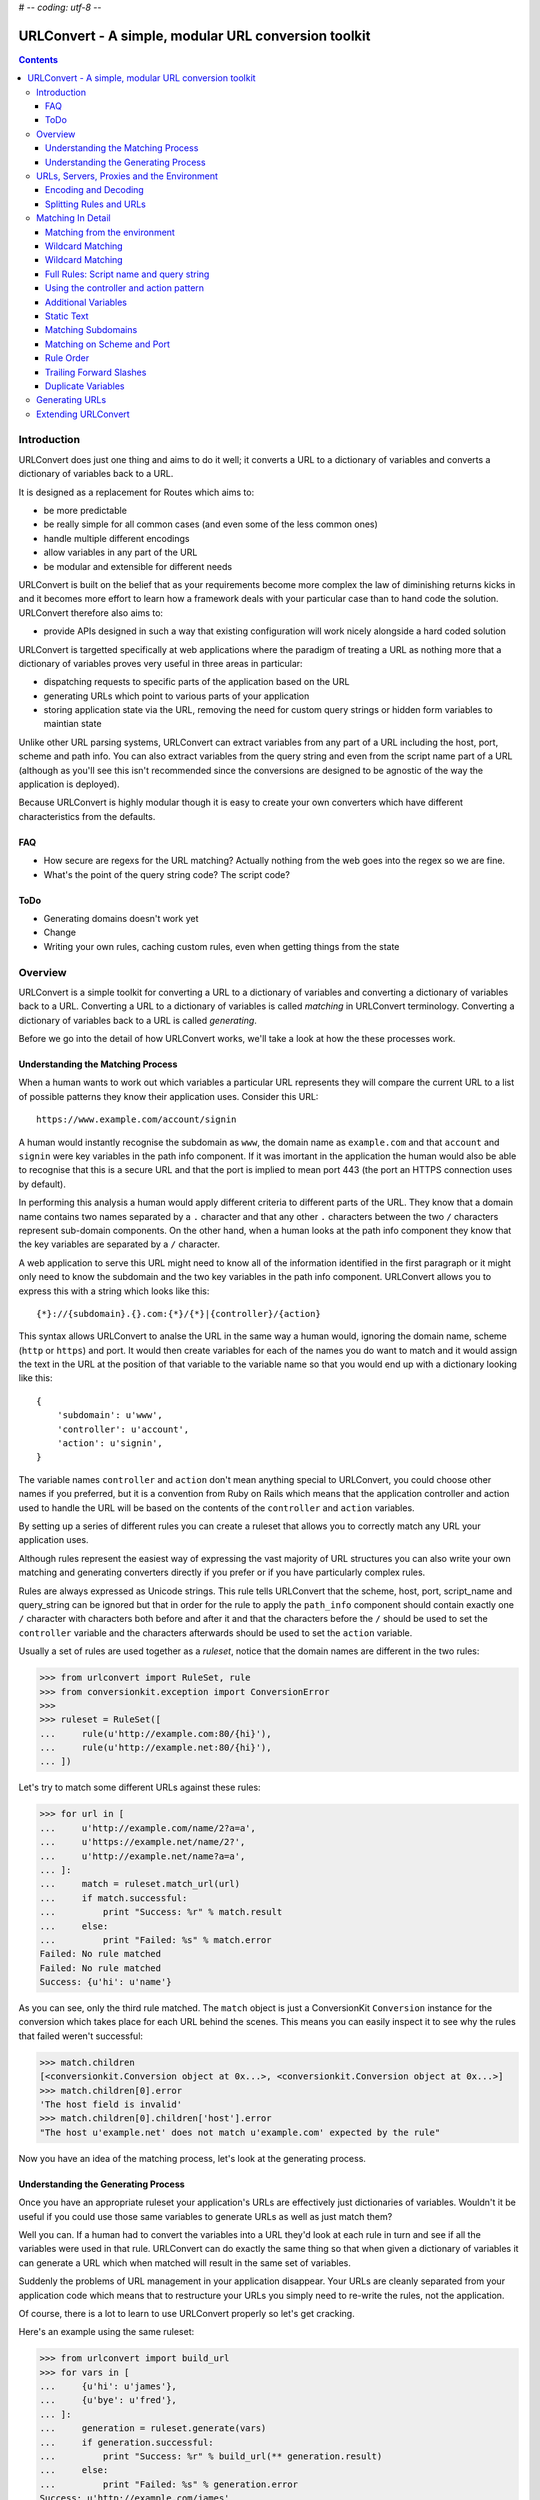 # -*- coding: utf-8 -*-

URLConvert - A simple, modular URL conversion toolkit
+++++++++++++++++++++++++++++++++++++++++++++++++++++

.. contents::

Introduction
============

URLConvert does just one thing and aims to do it well; it converts a URL to a
dictionary of variables and converts a dictionary of variables back to a URL. 

It is designed as a replacement for Routes which aims to:

* be more predictable
* be really simple for all common cases (and even some of the less common ones)
* handle multiple different encodings
* allow variables in any part of the URL
* be modular and extensible for different needs

URLConvert is built on the belief that as your requirements become more complex
the law of diminishing returns kicks in and it becomes more effort to learn how
a framework deals with your particular case than to hand code the solution.
URLConvert therefore also aims to:

* provide APIs designed in such a way that existing configuration will work
  nicely alongside a hard coded solution

URLConvert is targetted specifically at web applications where the paradigm of
treating a URL as nothing more that a dictionary of variables proves very
useful in three areas in particular:

* dispatching requests to specific parts of the application based on the URL
* generating URLs which point to various parts of your application
* storing application state via the URL, removing the need for custom query 
  strings or hidden form variables to maintian state

Unlike other URL parsing systems, URLConvert can extract variables from any
part of a URL including the host, port, scheme and path info. You can also
extract variables from the query string and even from the script name part of a
URL (although as you'll see this isn't recommended since the conversions are
designed to be agnostic of the way the application is deployed).

Because URLConvert is highly modular though it is easy to create your own
converters which have different characteristics from the defaults.

FAQ
---

* How secure are regexs for the URL matching? Actually nothing from the web goes into the regex so we are fine.
* What's the point of the query string code? The script code?

ToDo
----

* Generating domains doesn't work yet
* Change 
* Writing your own rules, caching custom rules, even when getting things from the state

Overview
========

URLConvert is a simple toolkit for converting a URL to a dictionary of
variables and converting a dictionary of variables back to a URL. Converting a
URL to a dictionary of variables is called *matching* in URLConvert
terminology. Converting a dictionary of variables back to a URL is called
*generating*.

Before we go into the detail of how URLConvert works, we'll take a look at how
the these processes work.

Understanding the Matching Process
----------------------------------

When a human wants to work out which variables a particular URL represents they
will compare the current URL to a list of possible patterns they know their
application uses. Consider this URL::

    https://www.example.com/account/signin

A human would instantly recognise the subdomain as ``www``, the domain name as
``example.com`` and that ``account`` and ``signin`` were key variables in the
path info component. If it was imortant in the application the human would also
be able to recognise that this is a secure URL and that the port is implied to
mean port 443 (the port an HTTPS connection uses by default).

In performing this analysis a human would apply different criteria to different
parts of the URL. They know that a domain name contains two names separated by
a ``.`` character and that any other ``.`` characters between the two ``/``
characters represent sub-domain components. On the other hand, when a human
looks at the path info component they know that the key variables are separated
by a ``/`` character.

A web application to serve this URL might need to know all of the information
identified in the first paragraph or it might only need to know the subdomain
and the two key variables in the path info component. URLConvert allows you to
express this with a string which looks like this::

    {*}://{subdomain}.{}.com:{*}/{*}|{controller}/{action}

This syntax allows URLConvert to analse the URL in the same way a human would,
ignoring the domain name, scheme (``http`` or ``https``) and port. It would
then create variables for each of the names you do want to match and it would
assign the text in the URL at the position of that variable to the variable
name so that you would end up with a dictionary looking like this::

    {
        'subdomain': u'www',
        'controller': u'account',
        'action': u'signin',
    }

The variable names ``controller`` and ``action`` don't mean anything special
to URLConvert, you could choose other names if you preferred, but it is a
convention from Ruby on Rails which means that the application controller and
action used to handle the URL will be based on the contents of the
``controller`` and ``action`` variables.

By setting up a series of different rules you can create a ruleset that allows
you to correctly match any URL your application uses.

Although rules represent the easiest way of expressing the vast majority of URL
structures you can also write your own matching and generating converters
directly if you prefer or if you have particularly complex rules.

Rules are always expressed as Unicode strings. This rule tells URLConvert that
the scheme, host, port, script_name and query_string can be ignored but that in
order for the rule to apply the ``path_info`` component should contain exactly
one ``/`` character with characters both before and after it and that the
characters before the ``/`` should be used to set the ``controller`` variable
and the characters afterwards should be used to set the ``action`` variable.

Usually a set of rules are used together as a *ruleset*, notice that the domain
names are different in the two rules:

.. sourcecode :: pycon

    >>> from urlconvert import RuleSet, rule
    >>> from conversionkit.exception import ConversionError
    >>>
    >>> ruleset = RuleSet([
    ...     rule(u'http://example.com:80/{hi}'),
    ...     rule(u'http://example.net:80/{hi}'),
    ... ])

Let's try to match some different URLs against these rules:

.. sourcecode :: pycon

    >>> for url in [
    ...     u'http://example.com/name/2?a=a',
    ...     u'https://example.net/name/2?',
    ...     u'http://example.net/name?a=a',
    ... ]:  
    ...     match = ruleset.match_url(url)
    ...     if match.successful:
    ...         print "Success: %r" % match.result
    ...     else:
    ...         print "Failed: %s" % match.error
    Failed: No rule matched
    Failed: No rule matched
    Success: {u'hi': u'name'}

As you can see, only the third rule matched. The ``match`` object is just a
ConversionKit ``Conversion`` instance for the conversion which takes place for
each URL behind the scenes. This means you can easily inspect it to see why the
rules that failed weren't successful:

.. sourcecode :: pycon

    >>> match.children
    [<conversionkit.Conversion object at 0x...>, <conversionkit.Conversion object at 0x...>]
    >>> match.children[0].error
    'The host field is invalid'
    >>> match.children[0].children['host'].error
    "The host u'example.net' does not match u'example.com' expected by the rule"
    
Now you have an idea of the matching process, let's look at the generating
process.

Understanding the Generating Process
------------------------------------

Once you have an appropriate ruleset your application's URLs are effectively 
just dictionaries of variables. Wouldn't it be useful if you could use those
same variables to generate URLs as well as just match them?

Well you can. If a human had to convert the variables into a URL they'd look at
each rule in turn and see if all the variables were used in that rule.
URLConvert can do exactly the same thing so that when given a dictionary of
variables it can generate a URL which when matched will result in the same set
of variables. 

Suddenly the problems of URL management in your application disappear. Your
URLs are cleanly separated from your application code which means that to
restructure your URLs you simply need to re-write the rules, not the
application. 

Of course, there is a lot to learn to use URLConvert properly so let's get
cracking.

Here's an example using the same ruleset:

.. sourcecode :: pycon

    >>> from urlconvert import build_url
    >>> for vars in [
    ...     {u'hi': u'james'},
    ...     {u'bye': u'fred'},
    ... ]:
    ...     generation = ruleset.generate(vars)
    ...     if generation.successful:
    ...         print "Success: %r" % build_url(** generation.result)
    ...     else:
    ...         print "Failed: %s" % generation.error
    Success: u'http://example.com/james'
    Failed: No rule matched

Notice that the second attempt fails because there is no rule for handling a
variable ``bye``. Again, you can access the errors from the child conversion as
``generation.children``.

URLs, Servers, Proxies and the Environment
==========================================

Before we look at how URLConvert works it is worth spending some time
understanding how the request URL is actually determined is in the context of a
web application and what functionality of URLs is actually useful. 

First of all a URL is any string which matches the definition in `RFC 1738
<http://tools.ietf.org/html/rfc1738>`_. URLs can have the following components:

* ``scheme`` - URL scheme specifier
* ``netloc`` - Network location part (whether representing a host or IP address) including the port
* ``path`` - Hierarchical path
* ``params`` - Parameters for last path element
* ``query`` - Query component
* ``fragment`` 

These corresponds to the general structure of a URL:
``scheme://netloc/path;parameters?query#fragment`` and are the items you would
get if you used the Python ``urlparse`` module to split up a URL.

In reality the ``params`` portion of a URL are virtually never used and in fact
the term "params" usually refers to components of the ``query`` part so we will
ignore them. The ``fragment`` part is also of little use because it is never
submitted to the server, it is only used client side to mark particular anchors
in the HTML so ``params`` and ``fragment`` are totally ignored by URLConvert.

Another part which can usually be ignored is the ``query`` part. If you've
worked with tools which don't have a URL conversion tool you might have used
the query string to store information about the state of the appliction but
when you are using URLConvert you can convert the URL to a dictionary of
variables anyway so there is no need to use the query string. For form
submissions you should use the POST method which sends data as part of the HTTP
request rather than as part of the URL. Although URLConvert supports the query
string, you don't need it.

That leaves the just the following parts:

* ``scheme``
* ``netloc``
* ``path``

For the purposes of web development the port and the host are very important
so URLConvert treats them as separate parts of the URL instead of lumping them
together as the ``netloc``. Another problem web developers face is that
different server administrators might deploy the same application at different
paths. For example one might put it at ``/app`` and the other at
``/internal/app``. The convention for dealing with this is to treat the path in
two parts: a script name and path info. This means URLConvert actually deals
with these parts of a URL:

* ``scheme`` - the scheme (``http`` or ``https``)
* ``host`` - the host or IP address part of the URL
* ``port`` - the port on which the server is running
* ``script`` - the part of the path which depends on where the administrator deploys the app
* ``path`` - the part of the path after the script name
* ``query`` - the query string part of a URL after the ``?`` (not really needed)

Unfortunately the complication doesn't end there. Web developers don't actually
get access to the URL the user entered into their browser, instead the server
exposes certain key variables via the *enviornment* and it is up to the
developer (or a web framework or library) to piece together the parts.

Here are the main keys in the ``environ`` dictionary which are relevant to
URLs. These variables can be used to work out what the URL the user entered
actually was:

``wsgi.url_scheme``
    Whether the browser is using HTTP or HTTPS to contact the server

``SERVER_NAME``
    The full host and domain name or IP address on which the server believes 
    it is running

``SERVER_PORT``
    The port on which the server believes it is running

``SCRIPT_NAME``
    The part of the URL which is dependant on how the app is deployed. It
    occurs after the domain name and before the ``PATH_INFO``.

``PATH_INFO``
    The part of the URL after the ``SCRIPT_NAME``

``QUERY_STRING``
    The part of a URL after the ``?``

From these variables you might think it possible to piece together the URL the
user entered but things are a little more tricky than that. For a start there
might be many different domain names which resolve to the same server; just
because the server things it is running at ``example.com`` doesn't mean the URL
the user entered was ``example.com``. Web browsers set the host the user enterd
as the ``Host`` HTTP header which is added to the ``environ`` dictionary as the
``HTTP_HOST`` key:

``HTTP_HOST``
    The full host and domain name the web browser sent in its ``Host`` header
    to let the server know which host and domain it thought it was accessing. Note;
    you shouldn't necessarily trust this because a malicious user could send an
    incorrect HTTP header.

Another problem is that the person deploying the app might have set up a proxy
server between the browser and the application in which case ``HTTP_HOST`` will
be from the proxy, not the user and the port the server runs on might not be
the same as the port the proxy runs on. In such cases the proxy should be
configured to set some extra HTTP headers which can be accessed via these
variables:

``X_FORWARDED_FOR``
    A defacto standard for specifying the host and domain name of all the
    proxies through which the request passed before it reached the server as well
    as the original host.

``X_FORWARDED_PORT``
    Totally unoffical convention some software uses to specify the ports on
    each of the proxies through which the request passed before it reached the
    server. The reason this isn't used much in reality is that the original 
    port will almost always be 80 or 443 which you can tell from the scheme
    so you don't normally need the client to tell you it. 

As you can see, there are a lot of variables which affect the URL so rather
than making a guess and risking getting it wrong the URLConvert libraries
actually don't deal with URLs at all, they deal with ``scheme``, ``host``,
``port``, ``script``, ``path`` and ``query`` (collectively called the *URL
parts*) and leave you to specify which environment variable should be used for
each part. 

Of course if you want URLConvert to make a best guess it will. Here are some examples:

.. sourcecode :: pycon

    >>> from urlconvert import extract_scheme, extract_host, extract_port, extract_script, extract_path, extract_query

Let's set up a sample environment to demonstrate these functions

.. sourcecode :: pycon

    >>> environ = {
    ...     'wsgi.url_scheme': 'http',
    ...     'SERVER_NAME': 'example.com',
    ...     'SERVER_PORT': '80',
    ...     'PATH_INFO': '/admin/view',
    ...     'SCRIPT_NAME': '/run.py',
    ...     'QUERY_STRING': 'name=james',
    ... }

The URL helpers all work in the basis that you are using a ``flow`` object
(from the Flows framework, just a dictionary of services) so if you are not you
need to create one and attach the environment for the helpers to work
correctly:

.. sourcecode :: pycon

    >>> from bn import AttributeDict
    >>> flow = AttributeDict(wsgi=(AttributeDict(environ=environ)))

Now let's give them a go:

.. sourcecode :: pycon

    >>> scheme = extract_scheme(flow)
    >>> host = extract_host(flow)
    >>> port = extract_port(flow)
    >>> script = extract_script(flow)
    >>> path = extract_path(flow)
    >>> query = extract_query(flow)
    >>> scheme, host, port, script, path, query
    (u'http', u'example.com', u'80', u'run.py', u'admin/view', u'name=james')

Notice the script and path don't start with a ``/`` even though the variables
they are obtained from do. This is for three reasons:

* The WSGI spec requires that ``SCRIPT_NAME`` does not end in ``/`` which means that ``PATH_INFO`` always will. The only confusion is around the case where the root URL is served because the ``SCRIPT_NAME`` in that case is ``''`` which is the same as the script value you'd get if you were serving a URL of ``//``. Since URLConvert doesn't support script or path components with multiple ``/`` characters anyway this is not a problem.
* It is very easy to re-build URLS now becasue a ``/`` character can always be inserted between the script and the path
* It means that the variables make sense when they are written in rules because the ``/`` that appear in the rules don't end up in the variables after they are parsed.

There is also a helper for building a URL from all the *URL parts*"

.. sourcecode :: pycon

    >>> from urlconvert import build_url
    >>> build_url(scheme, host, port, script, path, query)
    u'http://example.com/run.py/admin/view?name=james'

If you just want to build the URL directly from the ``flow`` object in one step
you can use ``extract_url()`` like this. Note that by default,
``extract_url()`` ignores the port, script name and query string by default so
that the the URL is in the correct form to be parsed for use in URL matching.
You want the script name ignored so that your rules will work with any script
name and are independant of how an administrator deploys your application, you
don't usually match on the qurey string so this can be removed too and if the
scheme is http and the port is 80, or the scheme is https and the port is 443,
the port doesn't need to be displayed.

.. sourcecode :: pycon

    >>> from urlconvert import extract_url
    >>> extract_url(flow)
    u'http://example.com/admin/view'

See the API documentation for each of the extraction helpers to find out the
rules they follow.

Encoding and Decoding
---------------------

Another potential pitfall is that there are lots of different ways of writing
the same URL. For example these three URIs are technically equivalent (although
the last format is of very little use).

::

    http://abc.com:80/~smith/home.html
    http://ABC.com/%7Esmith/home.html
    /ABC.com:/%7esmith/home.html

It is important that your application only uses one URL for each page it is
serving so you only need to write rules once, not one for every type of string
which represents the same URL.

URLConvert has tools to convert URLs to a standard internal format which is as 
follows:

* Everything in Unicode
* The scheme and port present, even if they can be calculated from one another
* All script, path and query escapes fully decoded to Unicode characters

It is this format in which URLs are used by URLConvert, but how do you get URLs
to and from this format?

Well here's the process for matching:

#. Get all the URL parts from the environment
#. Decode each of the strings from the format they are stored in the 
   environment (probably UTF-8???) to a Unicode string
#. Run validators to ensure all the parts are valid
#. Decode escapes from all parts which might have them: the script, path and 
   query
#. Pass the parts to URLConvert for matching against the rules

Here's the process for generating:

#. Get the URL parts returned from URLConvert after it has generated
#. Encode them all to the output format eg UTF8 (Yes: this happens before
   the escaping!)
#. Encode the non-ascii characters using an escape sequence and return an
   ASCII string
#. Run the validators
#. Return the data to the template where it might get encoded to UTF-8 or 
   some other encoding to be rendered

There are quite a lot of steps there and lots of URLConversion tools skip over
the steps which is fine 99.9% of the time. 

Here are some sample encoders and decoders for the URL parts:

Let's import some objects we need from ConversionKit:

.. sourcecode :: pycon

    >>> from conversionkit import Conversion, chainConverters

Now here are some sample encoders and decoders for the URL parts. Each of the
decoders and matchers above can also take arguments to affect their behaviour
and to allow you to customise the way they work.

.. sourcecode :: pycon

    >>> from urlconvert import plainDecode, matchScheme, matchHost, matchPort, matchScript, matchPath, matchQuery, decodeScript, decodePath, decodeQuery, makeUnicode
    >>> decode_scheme = chainConverters(makeUnicode(), matchScheme(), plainDecode('utf8'))
    >>> decode_host = chainConverters(makeUnicode(), matchHost(), plainDecode('utf8'))
    >>> decode_port = chainConverters(makeUnicode(), matchPort(), plainDecode('utf8'))
    >>> decode_script = chainConverters(makeUnicode(), matchScript(), decodeScript('utf8'))
    >>> decode_path = chainConverters(makeUnicode(), matchPath(), decodePath('utf8'))
    >>> decode_query = chainConverters(makeUnicode(), matchQuery(), decodeQuery('utf8'))
  
Notice that the decoders for ``script``, ``path`` and ``query`` have an extra
converter to decode the escape sequences starting with a ``%``.

Here is an example:

.. sourcecode :: pycon

    >>> Conversion(u'%7Esmith').perform(decode_path).result
    u'~smith'

The definitions above are actually what the ``extract_*()`` functions use if
you don't specify the converter you want to use. You can import them like this:

.. sourcecode :: pycon

    >>> from urlconvert import decode_scheme, decode_host, decode_port, decode_script, decode_path, decode_query

The encoding side is similar:

.. sourcecode :: pycon

    >>> from urlconvert import plainEncode, encodeScript, encodePath, encodeQuery
    >>> encode_scheme = matchScheme()
    >>> encode_host = matchHost()
    >>> encode_port = matchPort()
    >>> encode_script = chainConverters(matchScript(), encodeScript())
    >>> encode_path = chainConverters(matchPath(), encodePath('utf8'))
    >>> encode_query = chainConverters(matchQuery(), encodeQuery())

Here's an example:

.. sourcecode :: pycon

    >>> Conversion(u'~smith').perform(encode_path).result
    u'%7Esmith'

Putting this alltogether you can do this:

.. sourcecode :: pycon

    >>> hoge = u'\u30c6\u30b9\u30c8'
    >>> ruleset = RuleSet([
    ...     rule(u'{*}://{*}:{*}/'+hoge),
    ... ])
    >>> ruleset.match_url(u'http://www.example.com/'+hoge).result
    {}
    >>> Conversion(hoge).perform(encode_path).result
    u'%E3%83%86%E3%82%B9%E3%83%88'
    >>> Conversion(u'%E3%83%86%E3%82%B9%E3%83%88').perform(decode_path).result
    u'\u30c6\u30b9\u30c8'

As you can see, the idea is that all the % escapes are decoded out by the time
you are matching a URL. Here's the same thing using the information in the
environ instead:

.. sourcecode :: pycon

    >>> from urlconvert import extract_url_parts
    >>> environ = {
    ...     'wsgi.url_scheme': 'http',
    ...     'SERVER_NAME': 'example.com',
    ...     'SERVER_PORT': '80',
    ...     'PATH_INFO': '/%E3%83%86%E3%82%B9%E3%83%88',
    ...     'SCRIPT_NAME': '/run.py',
    ...     'QUERY_STRING': 'name=james',
    ... }
    >>> flow = AttributeDict(wsgi=(AttributeDict(environ=environ)))
    >>> ruleset.match(url_parts=extract_url_parts(flow)).result
    {}

It also works with less extreme characters like the £ sign:

.. sourcecode :: pycon

    >>> pound = u'\xa3'
    >>> Conversion(pound).perform(encode_path).result
    u'%C2%A3'
    >>> ruleset = RuleSet([
    ...     rule(u'{*}://{*}:{*}/'+pound+'?{query}'),
    ... ])
    >>> from urlconvert import extract_url_parts
    >>> environ = {
    ...     'wsgi.url_scheme': 'http',
    ...     'SERVER_NAME': 'example.com',
    ...     'SERVER_PORT': '80',
    ...     'PATH_INFO': '/%C2%A3',
    ...     'SCRIPT_NAME': '/run.py',
    ...     'QUERY_STRING': 'name=james+gardner+%C2%A3',
    ... }
    >>> flow = AttributeDict(wsgi=(AttributeDict(environ=environ)))
    >>> ruleset.match(url_parts=extract_url_parts(flow)).result['query'] == u'name=james gardner '+pound
    True

Splitting Rules and URLs
------------------------

Internally, URLConvert uses tools to split URLs and rules. Here are some examples of how they work:

.. sourcecode :: pycon

    >>> from urlconvert import urlToParts, ruleToParts
    >>>
    >>> Conversion(u'scheme://host:port/path').perform(urlToParts()).result
    {'path': u'path', 'host': u'host', 'scheme': u'scheme', 'port': u'port'}
    >>> Conversion(u'scheme://host:port/path').perform(ruleToParts()).result
    {'script': u'{*}', 'host': u'host', 'query': u'{*}', 'path': u'path', 'scheme': u'scheme', 'port': u'port'}

So far so good. As you can see the first ``/`` is always included in the path.
When splitting a rule, the ``script`` and ``query`` get set to ``u'{*}'`` if
they aren't specified.

In our model, script never starts with a ``/``, the path components never start
with a ``/`` and there is no way to obtain the full path, only parts, no way to
obtain the full domain either. 

.. sourcecode :: pycon

    >>> Conversion(u'scheme://host:port/script|path').perform(ruleToParts()).result
    {'script': u'script', 'host': u'host', 'query': u'{*}', 'path': u'path', 'scheme': u'scheme', 'port': u'port'}
    >>> Conversion(u'scheme://host:port/{*}|path').perform(ruleToParts()).result
    {'script': u'{*}', 'host': u'host', 'query': u'{*}', 'path': u'path', 'scheme': u'scheme', 'port': u'port'}
    >>> Conversion(u'scheme://host:port/script|{*}').perform(ruleToParts()).result
    {'script': u'script', 'host': u'host', 'query': u'{*}', 'path': u'{*}', 'scheme': u'scheme', 'port': u'port'}
    >>> Conversion(u'scheme://host:port/{*}|{*}').perform(ruleToParts()).result
    {'script': u'{*}', 'host': u'host', 'query': u'{*}', 'path': u'{*}', 'scheme': u'scheme', 'port': u'port'}
    >>> Conversion(u'scheme://host:port/{*}').perform(ruleToParts()).result
    {'script': u'{*}', 'host': u'host', 'query': u'{*}', 'path': u'{*}', 'scheme': u'scheme', 'port': u'port'}

As an indication of how these are matched let's test with some URLs:

.. sourcecode :: pycon

    >>> Conversion(u'scheme://host:port/path').perform(urlToParts()).result
    {'path': u'path', 'host': u'host', 'scheme': u'scheme', 'port': u'port'}
    >>> Conversion(u'scheme://host:port/path').perform(ruleToParts()).result
    {'script': u'{*}', 'host': u'host', 'query': u'{*}', 'path': u'path', 'scheme': u'scheme', 'port': u'port'}
    >>> ruleset = RuleSet([rule(u'scheme://host:port/{path}')])
    >>> ruleset.match_url(u'scheme://host:port/one').result
    {u'path': u'one'}

.. sourcecode :: pycon

    >>> ruleset = RuleSet([rule(u'scheme://host:port/{script}|{path}')])
    >>> ruleset.match_url(u'scheme://host:port/', script=u'').error
    'No rule matched'
    >>> ruleset.match_url(u'scheme://host:port/one.cgi/', script=u'one.cgi').children[0].children['path'].error
    "Path u'' not matched against u'{path}'"
    >>> ruleset.match_url(u'scheme://host:port/one.cgi', script=u'one.cgi').children[0].children['path'].error
    "Path u'' not matched against u'{path}'"
    >>> ruleset.match_url(u'scheme://host:port/one.cgi', script=u'').children[0].children['script'].error
    "Script u'' not matched against u'{script}'"
    >>> ruleset.match_url(u'scheme://host:port/one.cgi/two', script=u'one.cgi').result
    {u'path': u'two', u'script': u'one.cgi'}

See also this thread: http://osdir.com/ml/python.web/2007-01/msg00021.html

    I think it's safe to say that WSGI does not permit an application to live
    at a mount point with a trailing '/', unless it is the root of the host.
    ...
    Given the weird effects that result from trying to manage relative names
    and other such complications of the idea, I don't think we should extend
    WSGI to allow applications to live at non-root URLs with trailing
    slashes. They should live at the named location, and optionally get a
    PATH_INFO. It's up to the application to interpret the trailing /, if any.

Matching In Detail
==================

Now you've seen how to correctly extract URL parts from a URL and fully
understand the encoding and decoding issues we can get back to URLConvert and
to understanding how the rules work.

Matching from the environment
-----------------------------

In most situations you won't want to match a URL, but will instead want to
match from the environment. You can use the ``extract_url_parts()`` function to
get the information you need from the environment and perform the necessary
decoding. 

.. note ::

    If you are using an encoding other than UTF-8 you will need to set up
    your own converters to pass as arguments to ``extract_url_parts()``.

Here's the same example environ we will use:

.. sourcecode :: pycon

    >>> environ = {
    ...     'wsgi.url_scheme': 'http',
    ...     'SERVER_NAME': 'example.com',
    ...     'SERVER_PORT': '80',
    ...     'PATH_INFO': '/name',
    ...     'SCRIPT_NAME': '/run.py',
    ...     'QUERY_STRING': 'name=james',
    ... }

Here's an example ``flow`` object which you might use:

.. sourcecode :: pycon

    >>> from bn import AttributeDict
    >>> flow = AttributeDict(wsgi=(AttributeDict(environ=environ)))

Let's create a ruleset:

.. sourcecode :: pycon

    >>> from urlconvert import RuleSet, rule, extract_url_parts
    >>> from conversionkit.exception import ConversionError
    >>>
    >>> ruleset = RuleSet([
    ...     rule(u'http://example.com:80/{hi}'),
    ...     rule(u'http://example.net:80/{hi}'),
    ... ])

Now let's try to match the information in the environment against these rules:

.. sourcecode :: pycon

    >>> url_parts = extract_url_parts(flow)
    >>> url_parts
    {'script': u'run.py', 'host': u'example.com', 'query': u'name=james', 'path': u'name', 'scheme': u'http', 'port': u'80'}
    >>> ruleset.match(url_parts).result
    {u'hi': u'name'}

As you can see, this example works too.

Wildcard Matching
-----------------

So far the rules you've seen haven't been very useful because they will only
work if the application is deployed at ``example.com`` or ``example.net``. If
you are writing an application it is more likely you'll want it to work at any
domain. You have two choices in that case:

* Automatically generate the rules based on the domain at which the application is deployed, perhaps from a config file
* Use unnamed matching

In the first case you could write code like this:

.. sourcecode :: python

    >>> display_host = u'example.com'
    >>> ruleset = RuleSet([
    ...     rule(u'http://'+display_host+u':80/{hi}'),
    ...     rule(u'http://'+display_host+u':80/{hi}'),
    ... ])
    >>> url_parts
    {'script': u'run.py', 'host': u'example.com', 'query': u'name=james', 'path': u'name', 'scheme': u'http', 'port': u'80'}
    >>> ruleset.match(url_parts).result
    {u'hi': u'name'}

Now both rules would match for the ``example.com`` domain but the application
would also work at other domains if the administrator deploying it set the
``flow.config.server.display_host`` option.

Although this works perfectly well it can be a bit cumbersome and is less well
suited to more complex cases. Instead it is better to use unnamed matching to
tell URLConvert that you don't care about a particular part of the URL and any
value should be matched. 

Here's the same example written with unnamed matching:

.. sourcecode :: pycon

    >>> ruleset = RuleSet([
    ...     rule(u'http://{*}:80/{hi}'),
    ...     rule(u'http://{*}:80/{hi}'),
    ... ])

This time, any host or domain would work. Let's check with the current domain
then change the domain to ``example.org`` and try again:

.. sourcecode :: pycon

    >>> url_parts
    {'script': u'run.py', 'host': u'example.com', 'query': u'name=james', 'path': u'name', 'scheme': u'http', 'port': u'80'}
    >>> ruleset.match(url_parts).result
    {u'hi': u'name'}
    >>> url_parts['host'] = u'example.org'
    >>> url_parts
    {'script': u'run.py', 'host': u'example.org', 'query': u'name=james', 'path': u'name', 'scheme': u'http', 'port': u'80'}
    >>> ruleset.match(url_parts).result
    {u'hi': u'name'}

The new domain matches too. Notice that the URL parts must always be Unicode strings.

Wildcard Matching
-----------------

If an unnamed variable is the only part of a domain, script or path, the
*whole* part is matched (including any ``.`` or ``/`` characters. This probably
isn't what you expect but it is what you get!


Each of the parts of the URL can be marked as being a unnamed, just by
replacing their entire content with ``{*}``. As an example, here's a fully
specified rule which will match any URL (although it won't return any 
variables because none are specified:

.. sourcecode :: pycon

    >>> ruleset = RuleSet([rule(u'{*}://{*}:{*}/{*}')])
    >>> ruleset.match_url(u'http://example.com/james').result
    {}
    >>> ruleset = RuleSet([rule(u'{*}://{*}:{*}/')])
    >>> ruleset.match_url(u'http://example.com/').result
    {}
    >>> ruleset = RuleSet([rule(u'{*}://{*}:{}/|')])
    >>> ruleset.match_url(u'http://example.com/', script=u'').result
    {}
    >>> ruleset = RuleSet([rule(u'{*}://{*}:{*}/one.cgi|')])
    >>> ruleset.match_url(u'http://example.com/', script=u'one.cgi').result
    {}



Full Rules: Script name and query string
----------------------------------------

So far the format we've been using for the rules hasn't allowed you to specify
what should happen with the script name or query string. If you want to specify
these you need to use the *full form* of a rule as demonstrated below. Notice
that ``|`` is used as a delimiter between the script name and path info and the
``?`` is used as a delimiter between the path info and query string.

.. sourcecode :: pycon

    >>> url_parts
    {'script': u'run.py', 'host': u'example.org', 'query': u'name=james', 'path': u'name', 'scheme': u'http', 'port': u'80'}
    >>> ruleset = RuleSet([rule(u'{*}://{*}:{*}/run.py|{*}?name=var')])
    >>> ruleset.match(url_parts).children[0].children['query'].error
    "The query u'name=james' does not match u'name=var' expected by the rule"
    >>> url_parts['query'] = u'name=var'
    >>> ruleset.match(url_parts).result 
    {}

For this rule to match the script name must be ``run.py`` and there must be a
query string ``name=var``. The scheme, host, port and path can be anything
though. You can also have the script name and query string assigned to variables:

.. sourcecode :: pycon

    >>> ruleset = RuleSet([rule(u'{*}://{*}:{*}/{script}|{*}?{query}')])
    >>> ruleset.match(url_parts).result
    {u'query': u'name=var', u'script': u'run.py'}

Here the script name would always be mapped to the variable ``script`` and the
query string would always be mapped to ``query``.

In reality it is very unlikely you'd want to match on the query string or path
info so rather than writing out all rules in full, the short form is usually
used. You can always specify a unnamed part for the script, query or both if
you want to use the full form but don't want them to contribute to the matching
process:

Using the controller and action pattern
---------------------------------------

One common pattern employed by frameworks such as Ruby on Rails and Pylons is
to have your URL always result in two variables: one named ``action`` and one
named ``controller``. The action defines the name of a function or method to
call to handle the URL and the controller defines what file it is in.

You can use this pattern with URLConvert too.

.. sourcecode :: pycon

    >>> ruleset = RuleSet([rule(u'{*}://{*}:{*}/{controller}/{action}')])
    >>> ruleset.match_url(u'http://example.com/account/signin').result
    {u'action': u'signin', u'controller': u'account'}

Additional Variables
--------------------

Sometimes you might want a particular URL to have a special meaning. For
example it might be that the URL http://www.example.com/signin should also
result in the  ``signin()`` action of the ``account`` controller being called.
If you think about how to you would write this using the rule syntax above you
will realise that you can't because there is only one path info component but
that you need to assign two variables. For this reason URLConvert has a feature
for adding variables if the rest of the rule matches. Here's one way it could
be handled:
    
.. sourcecode :: pycon

    >>> ruleset = RuleSet([rule(u'{*}://{*}:{*}/{action}', add={u'controller': u'account'})])
    >>> ruleset.match_url(u'http://example.com/signin').result
    {u'action': u'signin', u'controller': u'account'}

This rule would mean that any URL which had just one component in the path info
would be treated as an action of the ``account`` controller. Effectively the
``action`` variable would be matched from the URL and the ``controller``
variable would be added from the dictionary specified so that the resulting
dictionary of variables is the same and would therefore result in the same
``signin()`` action of the ``account`` controller being called.

Static Text
-----------

If you only wanted URLConvert to add the ``controller`` variable with a value
of ``account`` for this URL, and not for others with just one path info
component you would have to do something slightly differently. Rather than
specifying the variable ``action`` in the URL you would add the *static text*
``signin`` and put the ``action`` variable in the add dictionary like this:

.. sourcecode :: pycon

    >>> ruleset = RuleSet([rule(u'{*}://{*}:{*}/signin', add={u'action': u'signin', u'controller': u'account'})])
    >>> ruleset.match_url(u'http://www.example.com/signin').result
    {u'action': u'signin', u'controller': u'account'}

Unlike the previous example, this URL would not match http://www.example.com/signout:

.. sourcecode :: pycon

    >>> ruleset.match_url(u'http://www.example.com/signout').error
    'No rule matched'

Matching Subdomains
-------------------

You can match subdomains just as easily as paths:

.. sourcecode :: pycon

    >>> ruleset = RuleSet([rule(u'{*}://{subdomain}.example.com:{*}/{action}', add={u'controller': u'account'})])
    >>> ruleset.match_url(u'http://www.example.com/signin').result
    {u'action': u'signin', u'controller': u'account', u'subdomain': u'www'}

Matching on Scheme and Port
---------------------------

You can also match on scheme and port too. Unlike subdomains and paths though,
you can't mix and match static text *and* variables in these URL parts, you
just choose one or the other.

.. sourcecode :: pycon

    >>> ruleset = RuleSet([rule(u'{scheme}://{subdomain}.example.com:{port}/{action}', add={u'controller': u'account'})])
    >>> ruleset.match_url(u'http://www.example.com/signin').result
    {u'action': u'signin', u'scheme': u'http', u'controller': u'account', u'subdomain': u'www', u'port': u'80'}

Here we've called the variables ``scheme`` and ``port`` but you could have
called them something else too.

Rule Order
----------

Your application could conceivably have quite a few rules. It is important you
specify the rules with the most specific ones first, otherwise there is a
chance that more specific rules won't be matched because the more generic ones
will be matched first. For example, consider this URL::

    http://www.example.com/signin

and these two rules:

.. sourcecode :: pycon

    >>> ruleset = RuleSet([
    ...     rule(u'{*}://{*}:{*}/{controller}', add={u'action': u'index'}),
    ...     rule(u'{*}://{*}:{*}/signin', add={u'controller': u'account', u'action': u'signin'}),
    ... ])

In this situation you might intend for the URL to be matched by the second rule
and result in the ``signin()`` action being called. Instead the first rule
matches and ``signin`` is treated as the value for the ``controller`` variable.

.. sourcecode :: pycon

    >>> ruleset.match_url(u'http://www.example.com/signin').result
    {u'action': u'index', u'controller': u'signin'}

Instead specify them like this:

.. sourcecode :: pycon

    >>> ruleset = RuleSet([
    ...     rule(u'{*}://{*}:{*}/signin', add={u'controller': u'account', u'action': u'signin'}),
    ...     rule(u'{*}://{*}:{*}/{controller}', add={u'action': u'index'}),
    ... ])
    >>> ruleset.match_url(u'http://www.example.com/signin').result
    {u'action': u'signin', u'controller': u'account'}

Trailing Forward Slashes
------------------------

Servers such as Apache and URL routing systems like Routes sometimes treat these as the same URL::

    http://www.example.com/signin
    http://www.example.com/signin/

The trailing ``/`` at the end makes these completely different URLs so it is
generally a bad idea to pretend they are the same. URLConvert is explicit about
treating theses as **different** URLs. If you want both URLs to generate the
same variables dictionary you need to add two rules, one for each URL:

.. sourcecode :: pycon

    >>> ruleset = RuleSet([
    ...     rule(u'{*}://{*}:{*}/signin', add={u'controller': u'account', u'action': u'signin'}),
    ...     rule(u'{*}://{*}:{*}/signin/', add={u'controller': u'account', u'action': u'signin'}),
    ... ])
    >>> ruleset.match_url(u'http://www.example.com/signin').result
    {u'action': u'signin', u'controller': u'account'}
    >>> ruleset.match_url(u'http://www.example.com/signin/').result
    {u'action': u'signin', u'controller': u'account'}

A little more typing early on will make things much simpler later.

Duplicate Variables
-------------------

One thing you can't do is have a variable which is specified in the URL also
specified in the add dictionary. If you think about it this wouldn't make sense
because URLConvert wouldn't know which to use. You can't therefore do this:

.. sourcecode :: pycon

    >>> rule(u'{*}://{*}:{*}/{controller}', add={u'controller': u'account'})
    Traceback (most recent call last):
      File ...
    URLConvertError: The 'add' dictionary cannot contain the same key u'controller' as a routing variable defined in the rule

You can however specify the same name twice in the same rule. Doing so means
that the variable must take the same value in both places for the rule to
match. For example, the following rule:

.. sourcecode :: pycon

    >>> ruleset = RuleSet([
    ...     rule(u'{*}://{subdomain}.{}.{}:{*}/{subdomain}', add={u'controller': u'account', u'action': u'signin'}),
    ... ])

Would match for these URLs:

.. sourcecode :: pycon

    >>> ruleset.match_url(u'http://www.example.com/www').result
    {u'action': u'signin', u'controller': u'account', u'subdomain': u'www'}
    >>> ruleset.match_url(u'http://signin.example.com/signin').result
    {u'action': u'signin', u'controller': u'account', u'subdomain': u'signin'}

But not for this URL:

.. sourcecode :: pycon

    >>> ruleset.match_url(u'http://www.example.com/signin').error
    'No rule matched'

That's really all there is to know about URL matching. Everything is very
simple and very explicit. Now let's look at URL generation.

Generating URLs
===============

If you pass the same variables obtained from matching, back to the rule that
matched them you'll get back a URL will match the rule again. That's the idea
behind the generation side of URLConvert.

URLConvert can't automatically generate URLs for rules which have either
wildcard or unnamed parts when they match because the rule doesn't contain any
information about what to add in. In these circumstances you need to supply a
dictionary of URL parts to use as defaults. These can either be based on the
current URL, or from config file settings or elsewhere.

Here's an example:

.. sourcecode :: pycon

    >>> from urlconvert import build_url
    >>> ruleset = RuleSet([
    ...     rule(u'{*}://{*}:{*}/blog/{year}/{month}/{day}', add={u'controller': u'blog', u'action': u'view'}),
    ... ])
    >>> vars = {u'action': u'view', u'controller': u'blog', u'year': u'2009', u'day': u'18', u'month': u'08'}
    >>> ruleset.generate_url(vars, default_url_parts=dict(scheme=u'http', host='example.com', port=u'80'))
    u'http://example.com/blog/2009/08/18'

Here's an example which also matched part of the domain:

.. sourcecode :: pycon

    >>> from urlconvert import build_url
    >>> ruleset = RuleSet([
    ...     rule(u'{*}://example.{tld}:{*}/blog/{year}/{month}/{day}', add={u'controller': u'blog', u'action': u'view'}),
    ... ])
    >>> vars = {u'action': u'view', u'controller': u'blog', u'year': u'2009', u'day': u'18', u'month': u'08', 'tld': u'net'}
    >>> ruleset.generate_url(vars, default_url_parts=dict(scheme=u'http', host='example.com', port=u'80'))
    u'http://example.net/blog/2009/08/18'

Notice that this time, the default host part wasn't needed because all the
information could be determined from the rule and the vars. As a result, the
host and domain is ``example.net``, not ``example.com``.

Extending URLConvert
====================

URLConvert is specifically desgined to be *predictable*. That means it always
provides detailed error structures you can inspect to see why rules didn't
match and it avoids fancy features in favour of forcing you to be slightly more
verbose. Since it is predictable, matching and generation can be cached which
means it is very fast in practice for all but the uncommon URL cases.

It also avoids any filtering or matching so **all routing variables are always
Unicode strings**. If you want to do more specific conversions you can pass the
routing variables through a normal ConversionKit converter. Since the
``rule()`` function simply returns two normal ConversionKit converters you can
either chain them with your new converter or write your own completely. Let's
start by chaining the rules with another converter. Here's the classic blog
example:


.. sourcecode :: pycon

    >>> ruleset = RuleSet([
    ...     rule(u'{*}://{*}:{*}/blog/{year}/{month}/{day}', add={u'controller': u'blog', u'action': u'view'}),
    ... ])
    >>> ruleset.match_url(u'http://www.example.com/blog/2009/08/18').result
    {u'action': u'view', u'controller': u'blog', u'year': u'2009', u'day': u'18', u'month': u'08'}

At the moment this would also match this, which isn't a valid URL:

.. sourcecode :: pycon

    >>> ruleset.match_url(u'http://www.example.com/blog/not/valid/url').result
    {u'action': u'view', u'controller': u'blog', u'year': u'not', u'day': u'url', u'month': u'valid'}

Other frameworks solve this with regular expressions or with their own DSL
(domain specific languages) but at this point I think it is easier and more
predictable to drop into Python code.

Let's modify the rule:

.. sourcecode :: pycon

    >>> from stringconvert import toUnicode, unicodeToInteger
    >>> from conversionkit import chainConverters, toDictionary, noConversion
    >>> 
    >>> r = rule(u'{*}://{*}:{*}/blog/{year}/{month}/{day}', add={u'controller': u'blog', u'action': u'view'})
    >>> new_to_vars = chainConverters(
    ...     r.to_vars,
    ...     toDictionary(
    ...         converters = dict(
    ...             year = unicodeToInteger(min=2000, max=2100), 
    ...             month = unicodeToInteger(min=1, max=12), 
    ...             day = unicodeToInteger(min=1, max=31),
    ...         ),
    ...         # Leave the other routing variables in there:
    ...         filter_extra_fields = False
    ...     ),
    ... )
    >>> new_to_url = chainConverters(
    ...     toDictionary(
    ...         converters = dict(
    ...             # We don't want to do anything with the 'current' dictionary
    ...             current = noConversion(),
    ...             vars = toDictionary(
    ...                 converters = dict(
    ...                     year = chainConverters(toUnicode(), unicodeToInteger(min=2000, max=2100), toUnicode()),
    ...                     month = chainConverters(toUnicode(), unicodeToInteger(min=1, max=12), toUnicode()), 
    ...                     day = chainConverters(toUnicode(), unicodeToInteger(min=1, max=31), toUnicode()),
    ...                 ),
    ...                 # Leave the other routing variables in there:
    ...                 filter_extra_fields = False
    ...             ),
    ...         ),
    ...     ),
    ...     r.to_url,
    ... )

Let's create a new ruleset using the new converters for matching and generating:

.. sourcecode :: pycon

    >>> ruleset = RuleSet([
    ...     AttributeDict(to_vars=new_to_vars, to_url=new_to_url),
    ... ])
    >>> vars = ruleset.match_url(u'http://www.example.com/blog/2009/08/18').result
    >>> vars
    {u'action': u'view', u'controller': u'blog', u'month': 8, u'day': 18, u'year': 2009}
    >>> ruleset.generate_url(vars, dict(host=u'www.example.com', scheme=u'http', port=u'80'))
    u'http://www.example.com/blog/2009/8/18'

             


